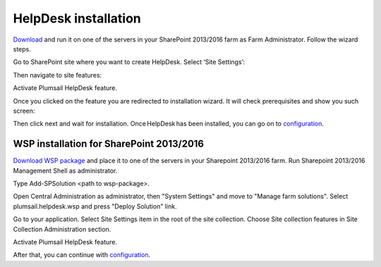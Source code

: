 HelpDesk installation
#####################

`Download`_ and run it on one of the servers in your SharePoint 2013/2016 farm as Farm Administrator. Follow the wizard steps.

Go to SharePoint site where you want to create HelpDesk. Select ‘Site Settings’:

|HelpDeskAuthentication|

Then navigate to site features:

|HelpDeskAuthentication1|

Activate Plumsail HelpDesk feature.

|HelpDeskFeature| 

Once you clicked on the feature you are redirected to installation wizard. It will check prerequisites and show you such screen:

|HDInstaller|

Then click next and wait for installation. Once HelpDesk has been installed, you can go on to `configuration`_.

WSP installation for SharePoint 2013/2016
~~~~~~~~~~~~~~~~~~~~~~~~~~~~~~~~~~~~~~~~~

`Download WSP package`_  and place it to one of the servers in your Sharepoint 2013/2016 farm. Run Sharepoint 2013/2016 Management Shell as administrator.

|WspInstallation1|

|WspInstallation2|

Type Add-SPSolution <path to wsp-package>.

|cmd|

Open Central Administration as administrator, then "System Settings" and move to "Manage farm solutions". Select plumsail.helpdesk.wsp and press "Deploy Solution" link.

|SolutionProp|

Go to your application. Select Site Settings item in the root of the site collection. Choose Site collection features in Site Collection Administration section.

|SiteFeatures|

Activate Plumsail HelpDesk feature.

|PFeature|

After that, you can continue with `configuration`_.

.. _Download: https://plumsail.com/sharepoint-helpdesk/download/
.. _this article: https://technet.microsoft.com/en-us/library/jj219638.aspx
.. _Download WSP package: https://plumsail.com/sharepoint-helpdesk/download/
.. _configuration: https://plumsail.com/docs/help-desk-onpremises/v1.x/Getting%20Started/Quick%20HelpDesk%20configuration.html

.. |HelpDeskAuthentication| image:: ../_static/img/HD_SiteSettings_2013.png
   :alt: Site settings
.. |HelpDeskAuthentication1| image:: ../_static/img/ManageSiteFeatures.png
   :alt: Site Features
.. |HelpDeskFeature| image:: ../_static/img/HD_Feature_2013.png
   :alt: Activate Plumsail HelpDesk
.. |HDInstaller| image:: ../_static/img/installer.png
   :alt: HelpDesk Installer
.. |WspInstallation1| image:: ../_static/img/WspInstallation1.png
   :alt: WSP Installation
.. |WspInstallation2| image:: ../_static/img/WspInstallation2.png
   :alt: WSP Installation
.. |cmd| image:: ../_static/img/cmd.png
   :alt: CMD
.. |SolutionProp| image:: ../_static/img/SolutionProp.png
   :alt: Solution Properties
.. |SiteFeatures| image:: ../_static/img/SiteFeatures.png
   :alt: Sites Features
.. |PFeature| image:: ../_static/img/HD_Feature_2013.png
   :alt: Activate Plumsail Helpdesk